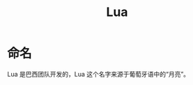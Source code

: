 :PROPERTIES:
:ID:       26d51e50-9c2f-4a11-b055-d18d82e77fc7
:END:
#+title: Lua

* 命名
Lua 是巴西团队开发的，Lua 这个名字来源于葡萄牙语中的“月亮”。

